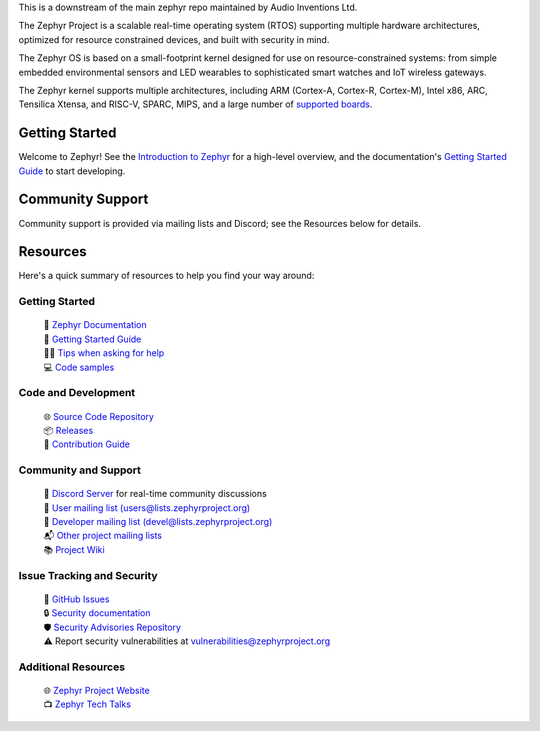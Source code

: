 .. raw:: html

   <a href="https://www.zephyrproject.org">
     <p align="center">
       <picture>
         <source media="(prefers-color-scheme: dark)" srcset="doc/_static/images/logo-readme-dark.svg">
         <source media="(prefers-color-scheme: light)" srcset="doc/_static/images/logo-readme-light.svg">
         <img src="doc/_static/images/logo-readme-light.svg">
       </picture>
     </p>
   </a>

   <a href="https://bestpractices.coreinfrastructure.org/projects/74"><img src="https://bestpractices.coreinfrastructure.org/projects/74/badge"></a>
   <a href="https://scorecard.dev/viewer/?uri=github.com/zephyrproject-rtos/zephyr"><img src="https://api.securityscorecards.dev/projects/github.com/zephyrproject-rtos/zephyr/badge"></a>
   <a href="https://github.com/zephyrproject-rtos/zephyr/actions/workflows/twister.yaml?query=branch%3Amain"><img src="https://github.com/zephyrproject-rtos/zephyr/actions/workflows/twister.yaml/badge.svg?event=push"></a>


This is a downstream of the main zephyr repo maintained by Audio Inventions Ltd.

The Zephyr Project is a scalable real-time operating system (RTOS) supporting
multiple hardware architectures, optimized for resource constrained devices,
and built with security in mind.

The Zephyr OS is based on a small-footprint kernel designed for use on
resource-constrained systems: from simple embedded environmental sensors and
LED wearables to sophisticated smart watches and IoT wireless gateways.

The Zephyr kernel supports multiple architectures, including ARM (Cortex-A,
Cortex-R, Cortex-M), Intel x86, ARC, Tensilica Xtensa, and RISC-V,
SPARC, MIPS, and a large number of `supported boards`_.

.. below included in doc/introduction/introduction.rst


Getting Started
***************

Welcome to Zephyr! See the `Introduction to Zephyr`_ for a high-level overview,
and the documentation's `Getting Started Guide`_ to start developing.

.. start_include_here

Community Support
*****************

Community support is provided via mailing lists and Discord; see the Resources
below for details.

.. _project-resources:

Resources
*********

Here's a quick summary of resources to help you find your way around:

Getting Started
---------------

  | 📖 `Zephyr Documentation`_
  | 🚀 `Getting Started Guide`_
  | 🙋🏽 `Tips when asking for help`_
  | 💻 `Code samples`_

Code and Development
--------------------

  | 🌐 `Source Code Repository`_
  | 📦 `Releases`_
  | 🤝 `Contribution Guide`_

Community and Support
---------------------

  | 💬 `Discord Server`_ for real-time community discussions
  | 📧 `User mailing list (users@lists.zephyrproject.org)`_
  | 📧 `Developer mailing list (devel@lists.zephyrproject.org)`_
  | 📬 `Other project mailing lists`_
  | 📚 `Project Wiki`_

Issue Tracking and Security
---------------------------

  | 🐛 `GitHub Issues`_
  | 🔒 `Security documentation`_
  | 🛡️ `Security Advisories Repository`_
  | ⚠️ Report security vulnerabilities at vulnerabilities@zephyrproject.org

Additional Resources
--------------------
  | 🌐 `Zephyr Project Website`_
  | 📺 `Zephyr Tech Talks`_

.. _Zephyr Project Website: https://www.zephyrproject.org
.. _Discord Server: https://chat.zephyrproject.org
.. _supported boards: https://docs.zephyrproject.org/latest/boards/index.html
.. _Zephyr Documentation: https://docs.zephyrproject.org
.. _Introduction to Zephyr: https://docs.zephyrproject.org/latest/introduction/index.html
.. _Getting Started Guide: https://docs.zephyrproject.org/latest/develop/getting_started/index.html
.. _Contribution Guide: https://docs.zephyrproject.org/latest/contribute/index.html
.. _Source Code Repository: https://github.com/zephyrproject-rtos/zephyr
.. _GitHub Issues: https://github.com/zephyrproject-rtos/zephyr/issues
.. _Releases: https://github.com/zephyrproject-rtos/zephyr/releases
.. _Project Wiki: https://github.com/zephyrproject-rtos/zephyr/wiki
.. _User mailing list (users@lists.zephyrproject.org): https://lists.zephyrproject.org/g/users
.. _Developer mailing list (devel@lists.zephyrproject.org): https://lists.zephyrproject.org/g/devel
.. _Other project mailing lists: https://lists.zephyrproject.org/g/main/subgroups
.. _Code samples: https://docs.zephyrproject.org/latest/samples/index.html
.. _Security documentation: https://docs.zephyrproject.org/latest/security/index.html
.. _Security Advisories Repository: https://github.com/zephyrproject-rtos/zephyr/security
.. _Tips when asking for help: https://docs.zephyrproject.org/latest/develop/getting_started/index.html#asking-for-help
.. _Zephyr Tech Talks: https://www.zephyrproject.org/tech-talks
